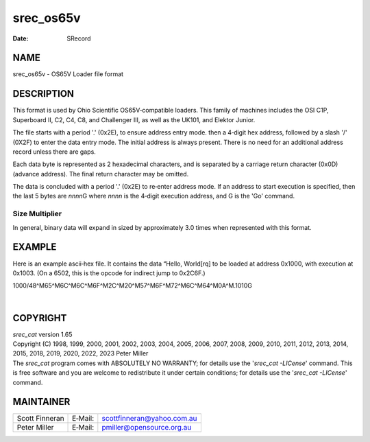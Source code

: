 ==========
srec_os65v
==========

:Date:   SRecord

NAME
====

srec_os65v - OS65V Loader file format

DESCRIPTION
===========

This format is used by Ohio Scientific OS65V‐compatible loaders. This
family of machines includes the OSI C1P, Superboard II, C2, C4, C8, and
Challenger III, as well as the UK101, and Elektor Junior.

The file starts with a period '.' (0x2E), to ensure address entry mode.
then a 4‐digit hex address, followed by a slash '/' (0X2F) to enter the
data entry mode. The initial address is always present. There is no need
for an additional address record unless there are gaps.

Each data byte is represented as 2 hexadecimal characters, and is
separated by a carriage return character (0x0D) (advance address). The
final return character may be omitted.

The data is concluded with a period '.' (0x2E) to re‐enter address mode.
If an address to start execution is specified, then the last 5 bytes are
*nnnn*\ G where *nnnn* is the 4‐digit execution address, and G is the
'Go' command.

Size Multiplier
---------------

| In general, binary data will expand in sized by approximately 3.0
  times when represented with this format.

EXAMPLE
=======

Here is an example ascii‐hex file. It contains the data “Hello,
World[rq] to be loaded at address 0x1000, with execution at 0x1003. (On
a 6502, this is the opcode for indirect jump to 0x2C6F.)

1000/48^M65^M6C^M6C^M6F^M2C^M20^M57^M6F^M72^M6C^M64^M0A^M.1010G

| 

COPYRIGHT
=========

| *srec_cat* version 1.65
| Copyright (C) 1998, 1999, 2000, 2001, 2002, 2003, 2004, 2005, 2006,
  2007, 2008, 2009, 2010, 2011, 2012, 2013, 2014, 2015, 2018, 2019,
  2020, 2022, 2023 Peter Miller

| The *srec_cat* program comes with ABSOLUTELY NO WARRANTY; for details
  use the '*srec_cat -LICense*' command. This is free software and you
  are welcome to redistribute it under certain conditions; for details
  use the '*srec_cat -LICense*' command.

MAINTAINER
==========

============== ======= ==========================
Scott Finneran E‐Mail: scottfinneran@yahoo.com.au
Peter Miller   E‐Mail: pmiller@opensource.org.au
============== ======= ==========================
